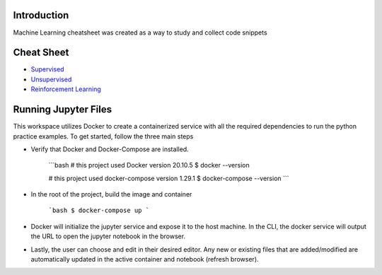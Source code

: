 
Introduction
=============

Machine Learning cheatsheet was created as a way to study and collect code snippets

Cheat Sheet
============

- `Supervised <docs/notes/supervised/supervised_ml.rst>`_
- `Unsupervised <docs/notes/unsupervised_ml.rst>`_
- `Reinforcement Learning <docs/notes/reinforcement_learning_ml.rst>`_


Running Jupyter Files
========================

This workspace utilizes Docker to create a containerized service with all the required dependencies to
run the python practice examples. To get started, follow the three main steps

- Verify that Docker and Docker-Compose are installed.

    ```bash
    # this project used Docker version 20.10.5
    $ docker --version

    # this project used docker-compose version 1.29.1
    $ docker-compose --version
    ```

- In the root of the project, build the image and container

    ```bash
    $ docker-compose up
    ```

- Docker will initialize the jupyter service and expose it to the host machine. In the CLI, the docker service will output the URL to open the jupyter notebook in the browser.
- Lastly, the user can choose and edit in their desired editor. Any new or existing files that are added/modified are automatically updated in the active container and notebook (refresh browser).